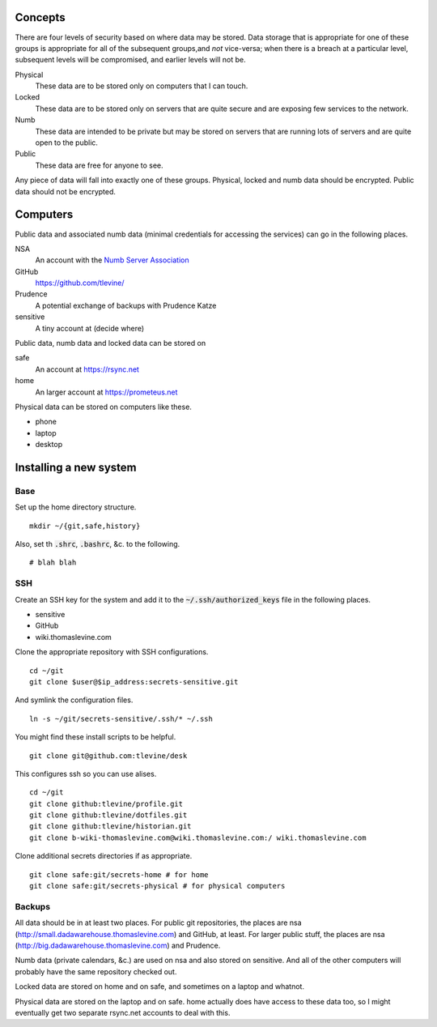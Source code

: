 Concepts
----------
There are four levels of security based on where data may be stored. Data storage that is appropriate for one of these groups is appropriate for all of the subsequent groups,and *not* vice-versa; when there is a breach at a particular level, subsequent levels will be compromised, and earlier levels will not be.

Physical
    These data are to be stored only on computers that I can touch.

Locked
    These data are to be stored only on servers that are quite secure and are exposing few services to the network.

Numb
    These data are intended to be private but may be stored on servers that are running lots of servers and are quite open to the public.

Public
    These data are free for anyone to see.

Any piece of data will fall into exactly one of these groups.
Physical, locked and numb data should be encrypted. Public data should not be encrypted.

Computers
----------
Public data and associated numb data (minimal credentials for accessing the services) can go in the following places.

NSA
    An account with the `Numb Server Association <http://the-nsa.org/>`_
GitHub
    https://github.com/tlevine/
Prudence
    A potential exchange of backups with Prudence Katze
sensitive
    A tiny account at (decide where)

Public data, numb data and locked data can be stored on

safe
    An account at https://rsync.net
home
    An larger account at https://prometeus.net

Physical data can be stored on computers like these.

* phone
* laptop
* desktop

Installing a new system
-------------------------

Base
^^^^^^
Set up the home directory structure. ::

    mkdir ~/{git,safe,history}

Also, set th :code:`.shrc`, :code:`.bashrc`, &c. to the following. ::

    # blah blah

SSH
^^^^^^
Create an SSH key for the system and add it to the
:code:`~/.ssh/authorized_keys` file in the following places.

* sensitive
* GitHub
* wiki.thomaslevine.com

Clone the appropriate repository with SSH configurations. ::

    cd ~/git
    git clone $user@$ip_address:secrets-sensitive.git

And symlink the configuration files. ::

    ln -s ~/git/secrets-sensitive/.ssh/* ~/.ssh

You might find these install scripts to be helpful. ::

    git clone git@github.com:tlevine/desk

This configures ssh so you can use alises. ::

    cd ~/git
    git clone github:tlevine/profile.git
    git clone github:tlevine/dotfiles.git
    git clone github:tlevine/historian.git
    git clone b-wiki-thomaslevine.com@wiki.thomaslevine.com:/ wiki.thomaslevine.com

Clone additional secrets directories if as appropriate. ::

    git clone safe:git/secrets-home # for home
    git clone safe:git/secrets-physical # for physical computers


Backups
^^^^^^^^^
All data should be in at least two places. For public git repositories,
the places are nsa (http://small.dadawarehouse.thomaslevine.com) and GitHub, at least.
For larger public stuff, the places are nsa (http://big.dadawarehouse.thomaslevine.com)
and Prudence.

Numb data (private calendars, &c.) are used on nsa and also stored on sensitive.
And all of the other computers will probably have the same repository checked out.

Locked data are stored on home and on safe, and sometimes on a laptop and whatnot.

Physical data are stored on the laptop and on safe. home actually does have access to
these data too, so I might eventually get two separate rsync.net accounts to deal with
this.
